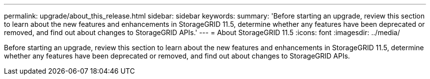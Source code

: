 ---
permalink: upgrade/about_this_release.html
sidebar: sidebar
keywords: 
summary: 'Before starting an upgrade, review this section to learn about the new features and enhancements in StorageGRID 11.5, determine whether any features have been deprecated or removed, and find out about changes to StorageGRID APIs.'
---
= About StorageGRID 11.5
:icons: font
:imagesdir: ../media/

[.lead]
Before starting an upgrade, review this section to learn about the new features and enhancements in StorageGRID 11.5, determine whether any features have been deprecated or removed, and find out about changes to StorageGRID APIs.
